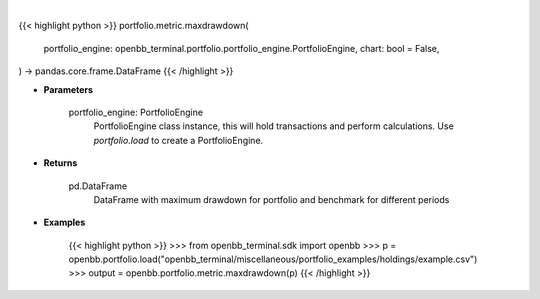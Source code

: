 .. role:: python(code)
    :language: python
    :class: highlight

|

.. raw:: html

    <h3>
    > Getting data
    </h3>

{{< highlight python >}}
portfolio.metric.maxdrawdown(
    portfolio_engine: openbb_terminal.portfolio.portfolio_engine.PortfolioEngine,
    chart: bool = False,
) -> pandas.core.frame.DataFrame
{{< /highlight >}}

.. raw:: html

    <p>
    Get maximum drawdown ratio for portfolio and benchmark selected
    </p>

* **Parameters**

    portfolio_engine: PortfolioEngine
        PortfolioEngine class instance, this will hold transactions and perform calculations.
        Use `portfolio.load` to create a PortfolioEngine.

* **Returns**

    pd.DataFrame
        DataFrame with maximum drawdown for portfolio and benchmark for different periods

* **Examples**

    {{< highlight python >}}
    >>> from openbb_terminal.sdk import openbb
    >>> p = openbb.portfolio.load("openbb_terminal/miscellaneous/portfolio_examples/holdings/example.csv")
    >>> output = openbb.portfolio.metric.maxdrawdown(p)
    {{< /highlight >}}

